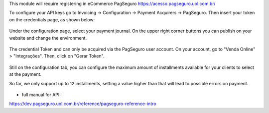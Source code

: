 This module will require registering in eCommerce PagSeguro https://acesso.pagseguro.uol.com.br/

To configure your API keys go to Invoicing -> Configuration -> Payment Acquirers -> PagSeguro.
Then insert your token on the credentials page, as shown below:

.. figure:: ../static/description/payment_acquirer_01.png
    :alt: Payment acquirer pagseguro
    :width: 600 px

Under the configuration page, select your payment journal.
On the upper right corner buttons you can publish on your website and change the environment.

.. figure:: ../static/description/payment_acquirer_02.png
    :alt: Payment acquirer pagseguro
    :width: 600 px

The credential Token and can only be acquired via the PagSeguro user account.
On your account, go to "Venda Online" > "Integrações". Then, click on "Gerar Token".

.. figure:: ../static/description/pagseguro_website.png
    :alt: Payment acquirer pagseguro
    :width: 600 px

Still on the configuration tab, you can configure the maximum amount
of installments available for your clients to select at the
payment.

So far, we only support up to 12 installments, setting a value higher than
that will lead to possible errors on payment.

.. figure:: ../static/description/payment_acquirer_03.png
    :alt: Pagseguro max installments configuration
    :width: 600 px


* full manual for API:

https://dev.pagseguro.uol.com.br/reference/pagseguro-reference-intro
